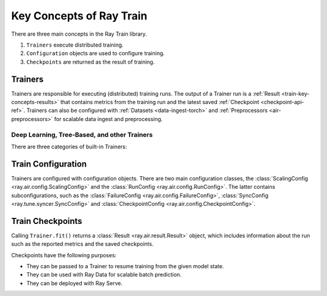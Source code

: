 .. _train-key-concepts:

Key Concepts of Ray Train
=========================

There are three main concepts in the Ray Train library.

1. ``Trainers`` execute distributed training.
2. ``Configuration`` objects are used to configure training.
3. ``Checkpoints`` are returned as the result of training.

.. https://docs.google.com/drawings/d/1FezcdrXJuxLZzo6Rjz1CHyJzseH8nPFZp6IUepdn3N4/edit

.. image:: images/train-specific.svg

Trainers
--------

Trainers are responsible for executing (distributed) training runs.
The output of a Trainer run is a :ref:`Result <train-key-concepts-results>` that contains
metrics from the training run and the latest saved :ref:`Checkpoint <checkpoint-api-ref>`.
Trainers can also be configured with :ref:`Datasets <data-ingest-torch>` and :ref:`Preprocessors <air-preprocessors>` for scalable data ingest and preprocessing.


Deep Learning, Tree-Based, and other Trainers
~~~~~~~~~~~~~~~~~~~~~~~~~~~~~~~~~~~~~~~~~~~~~

There are three categories of built-in Trainers:

.. tab-set::

    .. tab-item:: Deep Learning Trainers

        Ray Train supports the following deep learning trainers:

        - :class:`TorchTrainer <ray.train.torch.TorchTrainer>`
        - :class:`TensorflowTrainer <ray.train.tensorflow.TensorflowTrainer>`
        - :class:`HorovodTrainer <ray.train.horovod.HorovodTrainer>`
        - :class:`LightningTrainer <ray.train.lightning.LightningTrainer>`

        For these trainers, you usually define your own training function that loads the model
        and executes single-worker training steps. Refer to the following guides for more details:

        - :doc:`Distributed PyTorch </train/getting-started-pytorch>`
        - :doc:`Distributed TensorFlow </train/distributed-tensorflow-keras>`
        - :doc:`Horovod </train/horovod>`

    .. tab-item:: Tree-Based Trainers

        Tree-based trainers utilize gradient-based decision trees for training. The most popular libraries
        for this are XGBoost and LightGBM.

        - :class:`XGBoostTrainer <ray.train.xgboost.XGBoostTrainer>`
        - :class:`LightGBMTrainer <ray.train.lightgbm.LightGBMTrainer>`

        For these trainers, you just pass a dataset and parameters. The training loop is configured
        automatically.

        - :doc:`Distributed XGBoost/LightGBM </train/distributed-xgboost-lightgbm>`

    .. tab-item:: Other Trainers

        Some trainers don't fit into the other two categories, such as:

        - :class:`TransformersTrainer <ray.train.huggingface.TransformersTrainer>` for NLP
        - :class:`RLTrainer <ray.train.rl.RLTrainer>` for reinforcement learning
        - :class:`SklearnTrainer <ray.train.sklearn.sklearn_trainer.SklearnTrainer>` for (non-distributed) training of sklearn models.

.. _train-key-concepts-config:

Train Configuration
-------------------

Trainers are configured with configuration objects. There are two main configuration classes,
the :class:`ScalingConfig <ray.air.config.ScalingConfig>` and the :class:`RunConfig <ray.air.config.RunConfig>`.
The latter contains subconfigurations, such as the :class:`FailureConfig <ray.air.config.FailureConfig>`,
:class:`SyncConfig <ray.tune.syncer.SyncConfig>` and :class:`CheckpointConfig <ray.air.config.CheckpointConfig>`.

.. _train-key-concepts-results:

Train Checkpoints
-----------------

Calling ``Trainer.fit()`` returns a :class:`Result <ray.air.result.Result>` object, which includes
information about the run such as the reported metrics and the saved checkpoints.

Checkpoints have the following purposes:

* They can be passed to a Trainer to resume training from the given model state.
* They can be used with Ray Data for scalable batch prediction.
* They can be deployed with Ray Serve.
